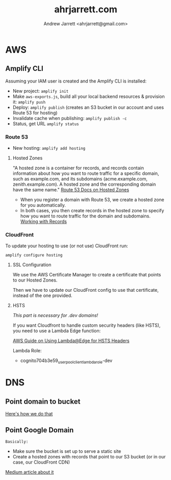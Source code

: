#+TITLE: ahrjarrett.com
#+AUTHOR: Andrew Jarrett <ahrjarrett@gmail.com>


* AWS

** Amplify CLI

Assuming your IAM user is created and the Amplify CLI is installed:

- New project: ~amplify init~
- Make ~aws-exports.js~, build all your local backend resources & provision it: ~amplify push~
- Deploy: ~amplify publish~ (creates an S3 bucket in our account and uses Route 53 for hosting)
- Invalidate cache when publishing: ~amplify publish -c~
- Status, get URL
  ~amplify status~

  
*** Route 53
- New hosting:
  ~amplify add hosting~

  
**** Hosted Zones

"A hosted zone is a container for records, and records contain information about how you want to route traffic for a specific domain, such as example.com, and its subdomains (acme.example.com, zenith.example.com). A hosted zone and the corresponding domain have the same name." [[https://docs.aws.amazon.com/Route53/latest/DeveloperGuide/hosted-zones-working-with.html][Route 53 Docs on Hosted Zones]]

- When you register a domain with Route 53, we create a hosted zone for you automatically.
- In both cases, you then create records in the hosted zone to specify how you want to route traffic for the domain and subdomains. [[https://docs.aws.amazon.com/Route53/latest/DeveloperGuide/AboutHZWorkingWith.html][Working with Records]]

*** CloudFront

To update your hosting to use (or not use) CloudFront run:

~amplify configure hosting~

**** SSL Configuration

We use the AWS Certificate Manager to create a certificate that points to our Hosted Zones.

Then we have to update our CloudFront config to use that certificate, instead of the one provided.

**** HSTS

/This part is necessary for .dev domains!/

If you want Cloudfront to handle custom security headers (like HSTS), you need to use a Lambda Edge function:

[[https://aws.amazon.com/blogs/networking-and-content-delivery/adding-http-security-headers-using-lambdaedge-and-amazon-cloudfront/][AWS Guide on Using Lambda@Edge for HSTS Headers]]

Lambda Role:
- cognito704b3e59_userpoolclient_lambda_role-dev


* DNS

** Point domain to bucket
[[https://docs.aws.amazon.com/amplify/latest/userguide/custom-domains.html][Here's how we do that]]


** Point Google Domain

~Basically:~

- Make sure the bucket is set up to serve a static site
- Create a hosted zones with records that point to our S3 bucket (or in our case, our CloudFront CDN)
  
[[https://medium.com/@limichelle21/connecting-google-domains-to-amazon-s3-d0d9da467650][Medium article about it]]






